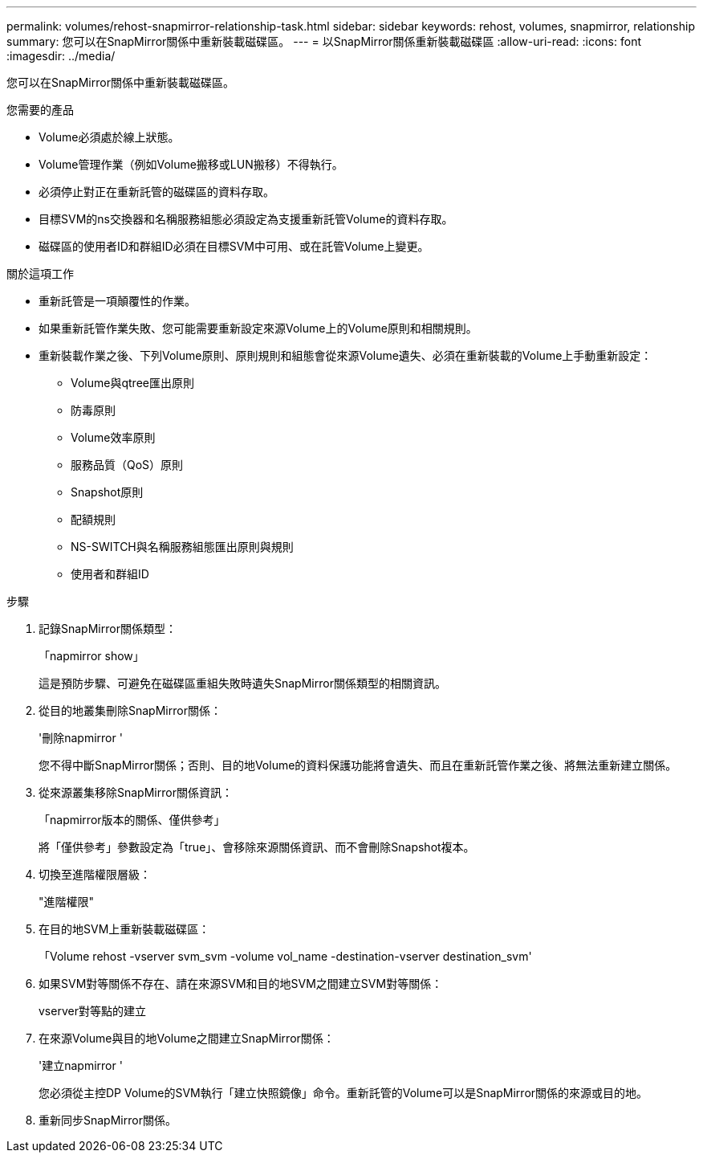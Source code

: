 ---
permalink: volumes/rehost-snapmirror-relationship-task.html 
sidebar: sidebar 
keywords: rehost, volumes, snapmirror, relationship 
summary: 您可以在SnapMirror關係中重新裝載磁碟區。 
---
= 以SnapMirror關係重新裝載磁碟區
:allow-uri-read: 
:icons: font
:imagesdir: ../media/


[role="lead"]
您可以在SnapMirror關係中重新裝載磁碟區。

.您需要的產品
* Volume必須處於線上狀態。
* Volume管理作業（例如Volume搬移或LUN搬移）不得執行。
* 必須停止對正在重新託管的磁碟區的資料存取。
* 目標SVM的ns交換器和名稱服務組態必須設定為支援重新託管Volume的資料存取。
* 磁碟區的使用者ID和群組ID必須在目標SVM中可用、或在託管Volume上變更。


.關於這項工作
* 重新託管是一項顛覆性的作業。
* 如果重新託管作業失敗、您可能需要重新設定來源Volume上的Volume原則和相關規則。
* 重新裝載作業之後、下列Volume原則、原則規則和組態會從來源Volume遺失、必須在重新裝載的Volume上手動重新設定：
+
** Volume與qtree匯出原則
** 防毒原則
** Volume效率原則
** 服務品質（QoS）原則
** Snapshot原則
** 配額規則
** NS-SWITCH與名稱服務組態匯出原則與規則
** 使用者和群組ID




.步驟
. 記錄SnapMirror關係類型：
+
「napmirror show」

+
這是預防步驟、可避免在磁碟區重組失敗時遺失SnapMirror關係類型的相關資訊。

. 從目的地叢集刪除SnapMirror關係：
+
'刪除napmirror '

+
您不得中斷SnapMirror關係；否則、目的地Volume的資料保護功能將會遺失、而且在重新託管作業之後、將無法重新建立關係。

. 從來源叢集移除SnapMirror關係資訊：
+
「napmirror版本的關係、僅供參考」

+
將「僅供參考」參數設定為「true」、會移除來源關係資訊、而不會刪除Snapshot複本。

. 切換至進階權限層級：
+
"進階權限"

. 在目的地SVM上重新裝載磁碟區：
+
「Volume rehost -vserver svm_svm -volume vol_name -destination-vserver destination_svm'

. 如果SVM對等關係不存在、請在來源SVM和目的地SVM之間建立SVM對等關係：
+
vserver對等點的建立

. 在來源Volume與目的地Volume之間建立SnapMirror關係：
+
'建立napmirror '

+
您必須從主控DP Volume的SVM執行「建立快照鏡像」命令。重新託管的Volume可以是SnapMirror關係的來源或目的地。

. 重新同步SnapMirror關係。

